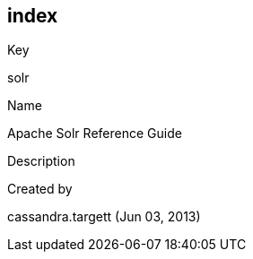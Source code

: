 index
-----

Key

solr

Name

Apache Solr Reference Guide

Description

Created by

cassandra.targett (Jun 03, 2013)
